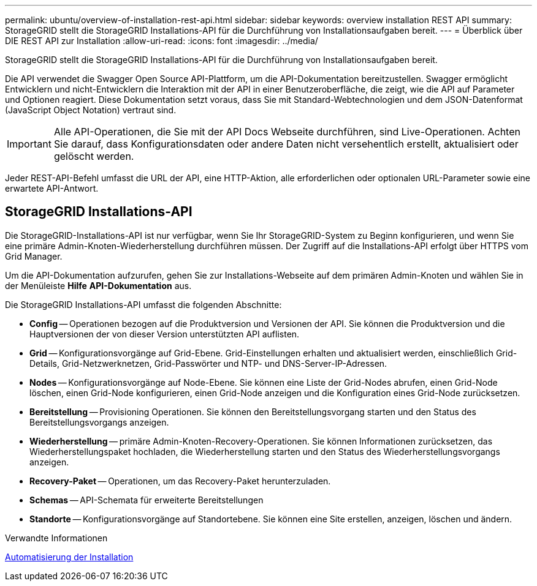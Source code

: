 ---
permalink: ubuntu/overview-of-installation-rest-api.html 
sidebar: sidebar 
keywords: overview installation REST API 
summary: StorageGRID stellt die StorageGRID Installations-API für die Durchführung von Installationsaufgaben bereit. 
---
= Überblick über DIE REST API zur Installation
:allow-uri-read: 
:icons: font
:imagesdir: ../media/


[role="lead"]
StorageGRID stellt die StorageGRID Installations-API für die Durchführung von Installationsaufgaben bereit.

Die API verwendet die Swagger Open Source API-Plattform, um die API-Dokumentation bereitzustellen. Swagger ermöglicht Entwicklern und nicht-Entwicklern die Interaktion mit der API in einer Benutzeroberfläche, die zeigt, wie die API auf Parameter und Optionen reagiert. Diese Dokumentation setzt voraus, dass Sie mit Standard-Webtechnologien und dem JSON-Datenformat (JavaScript Object Notation) vertraut sind.


IMPORTANT: Alle API-Operationen, die Sie mit der API Docs Webseite durchführen, sind Live-Operationen. Achten Sie darauf, dass Konfigurationsdaten oder andere Daten nicht versehentlich erstellt, aktualisiert oder gelöscht werden.

Jeder REST-API-Befehl umfasst die URL der API, eine HTTP-Aktion, alle erforderlichen oder optionalen URL-Parameter sowie eine erwartete API-Antwort.



== StorageGRID Installations-API

Die StorageGRID-Installations-API ist nur verfügbar, wenn Sie Ihr StorageGRID-System zu Beginn konfigurieren, und wenn Sie eine primäre Admin-Knoten-Wiederherstellung durchführen müssen. Der Zugriff auf die Installations-API erfolgt über HTTPS vom Grid Manager.

Um die API-Dokumentation aufzurufen, gehen Sie zur Installations-Webseite auf dem primären Admin-Knoten und wählen Sie in der Menüleiste *Hilfe* *API-Dokumentation* aus.

Die StorageGRID Installations-API umfasst die folgenden Abschnitte:

* *Config* -- Operationen bezogen auf die Produktversion und Versionen der API. Sie können die Produktversion und die Hauptversionen der von dieser Version unterstützten API auflisten.
* *Grid* -- Konfigurationsvorgänge auf Grid-Ebene. Grid-Einstellungen erhalten und aktualisiert werden, einschließlich Grid-Details, Grid-Netzwerknetzen, Grid-Passwörter und NTP- und DNS-Server-IP-Adressen.
* *Nodes* -- Konfigurationsvorgänge auf Node-Ebene. Sie können eine Liste der Grid-Nodes abrufen, einen Grid-Node löschen, einen Grid-Node konfigurieren, einen Grid-Node anzeigen und die Konfiguration eines Grid-Node zurücksetzen.
* *Bereitstellung* -- Provisioning Operationen. Sie können den Bereitstellungsvorgang starten und den Status des Bereitstellungsvorgangs anzeigen.
* *Wiederherstellung* -- primäre Admin-Knoten-Recovery-Operationen. Sie können Informationen zurücksetzen, das Wiederherstellungspaket hochladen, die Wiederherstellung starten und den Status des Wiederherstellungsvorgangs anzeigen.
* *Recovery-Paket* -- Operationen, um das Recovery-Paket herunterzuladen.
* *Schemas* -- API-Schemata für erweiterte Bereitstellungen
* *Standorte* -- Konfigurationsvorgänge auf Standortebene. Sie können eine Site erstellen, anzeigen, löschen und ändern.


.Verwandte Informationen
xref:automating-installation.adoc[Automatisierung der Installation]
